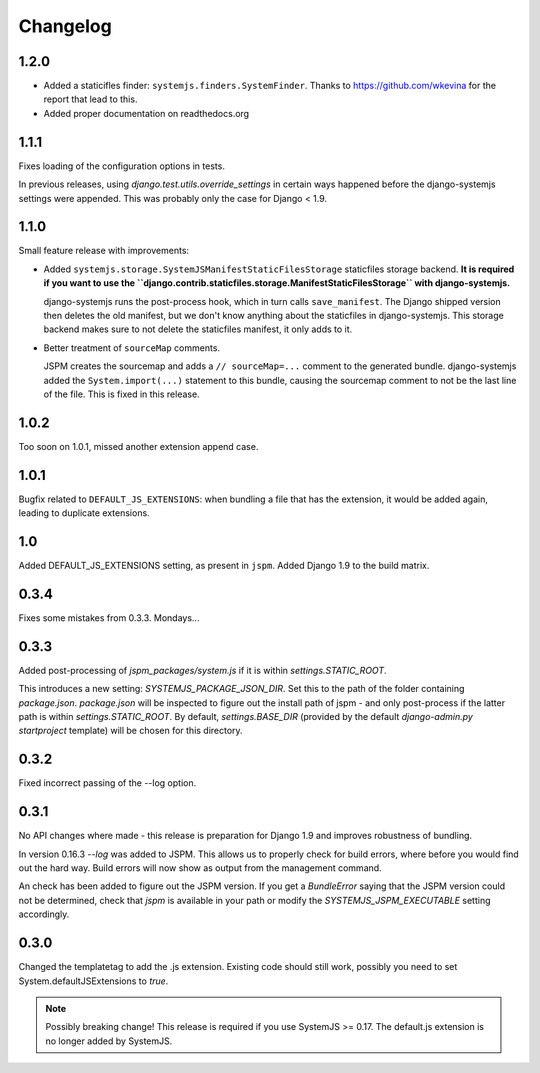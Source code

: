 Changelog
=========

1.2.0
-----

* Added a staticifles finder: ``systemjs.finders.SystemFinder``. Thanks to
  https://github.com/wkevina for the report that lead to this.

* Added proper documentation on readthedocs.org


1.1.1
-----

Fixes loading of the configuration options in tests.

In previous releases, using `django.test.utils.override_settings` in certain
ways happened before the django-systemjs settings were appended. This was
probably only the case for Django < 1.9.


1.1.0
-----
Small feature release with improvements:

* Added ``systemjs.storage.SystemJSManifestStaticFilesStorage``
  staticfiles storage backend. **It is required if you want to use the
  ``django.contrib.staticfiles.storage.ManifestStaticFilesStorage`` with
  django-systemjs.**

  django-systemjs runs the post-process hook, which in turn calls
  ``save_manifest``. The Django shipped version then deletes the old manifest,
  but we don't know anything about the staticfiles in django-systemjs. This
  storage backend makes sure to not delete the staticfiles manifest, it only
  adds to it.

* Better treatment of ``sourceMap`` comments.

  JSPM creates the sourcemap and adds a ``// sourceMap=...`` comment to the
  generated bundle. django-systemjs added the ``System.import(...)`` statement
  to this bundle, causing the sourcemap comment to not be the last line of the
  file. This is fixed in this release.

1.0.2
-----
Too soon on 1.0.1, missed another extension append case.

1.0.1
-----
Bugfix related to ``DEFAULT_JS_EXTENSIONS``: when bundling a file that has the
extension, it would be added again, leading to duplicate extensions.

1.0
---
Added DEFAULT_JS_EXTENSIONS setting, as present in ``jspm``.
Added Django 1.9 to the build matrix.

0.3.4
-----
Fixes some mistakes from 0.3.3. Mondays...

0.3.3
-----
Added post-processing of `jspm_packages/system.js` if it is within
`settings.STATIC_ROOT`.

This introduces a new setting: `SYSTEMJS_PACKAGE_JSON_DIR`. Set this to the path
of the folder containing `package.json`. `package.json` will be inspected to
figure out the install path of jspm - and only post-process if the latter path
is within `settings.STATIC_ROOT`. By default, `settings.BASE_DIR` (provided by
the default `django-admin.py startproject` template) will be chosen for this
directory.

0.3.2
-----
Fixed incorrect passing of the --log option.

0.3.1
-----

No API changes where made - this release is preparation for Django 1.9 and
improves robustness of bundling.

In version 0.16.3 `--log` was added to JSPM. This allows us to properly check
for build errors, where before you would find out the hard way. Build errors
will now show as output from the management command.

An check has been added to figure out the JSPM version. If you get a
`BundleError` saying that the JSPM version could not be determined, check that
`jspm` is available in your path or modify the `SYSTEMJS_JSPM_EXECUTABLE`
setting accordingly.


0.3.0
-----

Changed the templatetag to add the .js extension. Existing code should still
work, possibly you need to set System.defaultJSExtensions to `true`.


.. note::

    Possibly breaking change! This release is required if you use SystemJS >=
    0.17. The default.js extension is no longer added by SystemJS.


